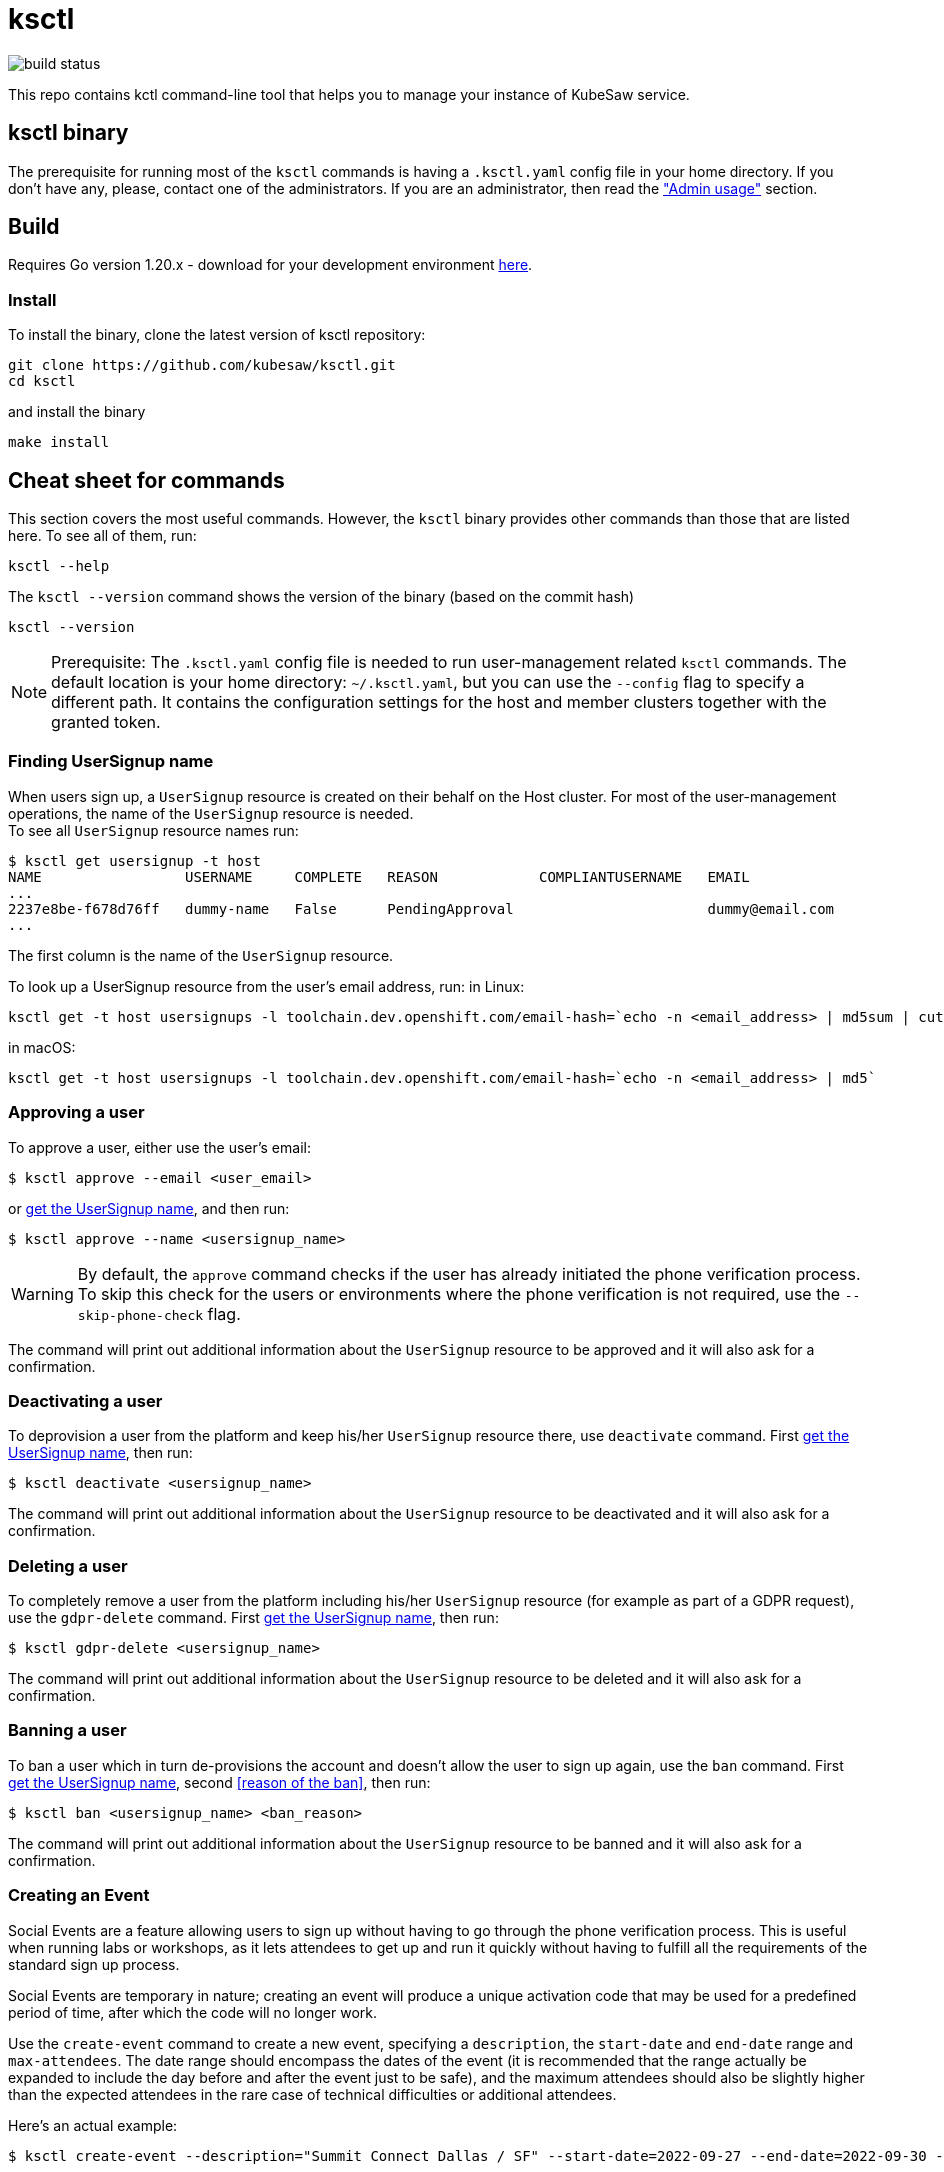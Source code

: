 = ksctl
:source-highlighter: prettify
:icons: font

image:https://github.com/kubesaw/ksctl/workflows/ci-build/badge.svg[build status]

This repo contains kctl command-line tool that helps you to manage your instance of KubeSaw service.

== ksctl binary

The prerequisite for running most of the `ksctl` commands is having a `.ksctl.yaml` config file in your home directory. If you don't have any, please, contact one of the administrators.
If you are an administrator, then read the <<admin-usage,"Admin usage">> section.

== Build

Requires Go version 1.20.x - download for your development environment https://golang.org/dl/[here].

=== Install

To install the binary, clone the latest version of ksctl repository:

```
git clone https://github.com/kubesaw/ksctl.git
cd ksctl
```

and install the binary

```
make install
```

== Cheat sheet for commands

This section covers the most useful commands. However, the `ksctl` binary provides other commands than those that are listed here. To see all of them, run:
```
ksctl --help
```

The `ksctl --version` command shows the version of the binary (based on the commit hash)
```
ksctl --version
```

NOTE: Prerequisite: The `.ksctl.yaml` config file is needed to run user-management related `ksctl` commands. The default location is your home directory: `~/.ksctl.yaml`, but you can use the `--config` flag to specify a different path. It contains the configuration settings for the host and member clusters together with the granted token.

=== Finding UserSignup name [[find_usersignup_name]]

When users sign up, a `UserSignup` resource is created on their behalf on the Host cluster. For most of the user-management operations, the name of the `UserSignup` resource is needed. +
To see all `UserSignup` resource names run:

```
$ ksctl get usersignup -t host
NAME                 USERNAME     COMPLETE   REASON            COMPLIANTUSERNAME   EMAIL
...
2237e8be-f678d76ff   dummy-name   False      PendingApproval                       dummy@email.com
...
```
The first column is the name of the `UserSignup` resource.

To look up a UserSignup resource from the user's email address, run:
in Linux:
```
ksctl get -t host usersignups -l toolchain.dev.openshift.com/email-hash=`echo -n <email_address> | md5sum | cut -d ' ' -f 1`
```
in macOS:
```
ksctl get -t host usersignups -l toolchain.dev.openshift.com/email-hash=`echo -n <email_address> | md5`
```


=== Approving a user

To approve a user, either use the user's email:
```
$ ksctl approve --email <user_email>
```

or <<find_usersignup_name,get the UserSignup name>>, and then run:
```
$ ksctl approve --name <usersignup_name>
```

WARNING: By default, the `approve` command checks if the user has already initiated the phone verification process. To skip this check for the users or environments where the phone verification is not required, use the `--skip-phone-check` flag.

The command will print out additional information about the `UserSignup` resource to be approved and it will also ask for a confirmation.


=== Deactivating a user

To deprovision a user from the platform and keep his/her `UserSignup` resource there, use `deactivate` command. First <<find_usersignup_name,get the UserSignup name>>, then run:

```
$ ksctl deactivate <usersignup_name>
```

The command will print out additional information about the `UserSignup` resource to be deactivated and it will also ask for a confirmation.


=== Deleting a user

To completely remove a user from the platform including his/her `UserSignup` resource (for example as part of a GDPR request), use the `gdpr-delete` command. First <<find_usersignup_name,get the UserSignup name>>, then run:

```
$ ksctl gdpr-delete <usersignup_name>
```

The command will print out additional information about the `UserSignup` resource to be deleted and it will also ask for a confirmation.


=== Banning a user

To ban a user which in turn de-provisions the account and doesn't allow the user to sign up again, use the `ban` command. First <<find_usersignup_name,get the UserSignup name>>, second <<reason of the ban>>, then run:

```
$ ksctl ban <usersignup_name> <ban_reason>
```

The command will print out additional information about the `UserSignup` resource to be banned and it will also ask for a confirmation.

=== Creating an Event

Social Events are a feature allowing users to sign up without having to go through the phone verification process. This is useful when running labs or workshops, as it lets attendees to get up and run it quickly without having to fulfill all the requirements of the standard sign up process.

Social Events are temporary in nature; creating an event will produce a unique activation code that may be used for a predefined period of time, after which the code will no longer work.

Use the `create-event` command to create a new event, specifying a `description`, the `start-date` and `end-date` range and `max-attendees`.  The date range should encompass the dates of the event (it is recommended that the range actually be expanded to include the day before and after the event just to be safe), and the maximum attendees should also be slightly higher than the expected attendees in the rare case of technical difficulties or additional attendees.

Here's an actual example:

```
$ ksctl create-event --description="Summit Connect Dallas / SF" --start-date=2022-09-27 --end-date=2022-09-30 --max-attendees=70
```

The output from this command should look something like this:

```
Social Event successfully created. Activation code is 'bduut'
```

The activation code should be kept secret, and only provided to the event organizer.

== Admin usage [[admin-usage]]

There is a provisioning flow for KubeSaw administrators separate from what the standard KubeSaw users use when they are signing up through the registration service.
There are two ways of granting permissions to the KubeSaw administrators, either via a ServiceAccount or via an OpenShift user.

=== Admin manifests

The admin manifests are generated via `ksctl generate admin-manifests` command. The command generates manifests in a Kustomize folders, so it can be easily synced by another tool (eg. ArgoCD) to the cluster.
The content of the admin manifests is defined in `kubesaw-admins.yaml` file, which is used also as the source for `ksctl generate admin-manifests` command.
You can see an example of such a file in link:test-resources/dummy.openshiftapps.com/kubesaw-admins.yaml[kubesaw-admins.yaml].

==== Clusters

The required sections of the `kubesaw-admins.yaml` file is a `clusters` section defining location and names of the clusters used in the KubeSaw instance. This is necessary for running `ksctl generate cli-configs` command which adds the information to all generated `ksctl.yaml` files.

```yaml
clusters:
  host:
    api: https://api.dummy-host.openshiftapps.com:6443
  members:
  - api: https://api.dummy-m1.openshiftapps.com:6443
    name: member-1
  - api: https://api.dummy-m2.openshiftapps.com:6443
    name: member-2
```

==== Add ServiceAccount for cli usage

The `serviceAccounts` section contains definition of ServiceAccounts together with the granted permissions.
To add a new SA that is supposed to be used in a combination with cli commands, add the following code:

```yaml
serviceAccounts:
- name: <your-name>
  host:
    roleBindings:
    - namespace: toolchain-host-operator
      roles:
      - <roles-or-commands-to-be-granted>
    clusterRoleBindings:
      clusterRoles:
      - ...

  member:
    roleBindings:
    - namespace: toolchain-member-operator
      roles:
      - <roles-or-commands-to-be-granted>
    clusterRoleBindings:
      clusterRoles:
      - ...
```

===== Generate ksctl.yaml files

For each ServiceAccount defined in this section, the `ksctl generate cli-configs` generates a separate `ksctl.yaml` file with the corresponding cluster configuration and tokens. As an administrator of the clusters, run this command and distribute securely the generated `ksctl.yaml` files to other team members.

==== Users

The `ksctl` command can generate  The `users` section contains definition for users, identities, and the permissions granted to them.
KubeSaw uses a suffix `-crtadmin` for the admin usernames which are blocked from signing-up as a regular users via registration service. This ensures that provisioning admin users is fully isolated from the process of the regular ones.
To add a -crtadmin user for a particular component in member cluster, update the corresponding `kubesaw-admins.yaml` file by adding the following code under the `users` section:

For an admin of the component that needs to manually approve operator updates:
```yaml
users:
- name: <your-name>-crtadmin
  id:
  - <sso-identities>
  member:
    roleBindings:
    - namespace: <namespace-name>
      roles:
      - approve-operator-update
      clusterRoles:
      - admin
    clusterRoleBindings:
      clusterRoles:
      - list-operators-group
```

For a maintainer of the component with limited permissions:
```yaml
- name: <your-name>-crtadmin
  id:
  - <sso-identities>
  member:
    roleBindings:
    - namespace: <namespace-name>
      clusterRoles:
      - <edit/view>
```

If you need any permissions also in a namespace in host cluster (to be used mainly by KubeSaw maintainers), then include the host section in the user's definition as well:
```yaml
- name: <your-name>-crtadmin
  id:
  - <sso-identities>
  host:
    roleBindings:
    - namespace: <namespace-name>
    ...
  member:
    roleBindings:
    - namespace: <namespace-name>
    ...
```
